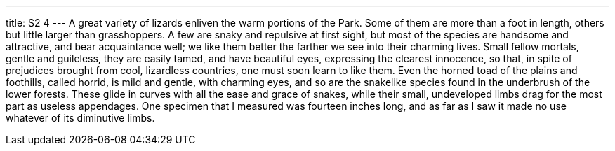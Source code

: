 ---
title: S2 4
---
A great variety of lizards enliven the warm portions of the Park. Some of them are more than a foot in length, others but little larger than grasshoppers. A few are snaky and repulsive at first sight, but most of the species are handsome and attractive, and bear acquaintance well; we like them better the farther we see into their charming lives. Small fellow mortals, gentle and guileless, they are easily tamed, and have beautiful eyes, expressing the clearest innocence, so that, in spite of prejudices brought from cool, lizardless countries, one must soon learn to like them. Even the horned toad of the plains and foothills, called horrid, is mild and gentle, with charming eyes, and so are the snakelike species found in the underbrush of the lower forests. These glide in curves with all the ease and grace of snakes, while their small, undeveloped limbs drag for the most part as useless appendages. One specimen that I measured was fourteen inches long, and as far as I saw it made no use whatever of its diminutive limbs.
